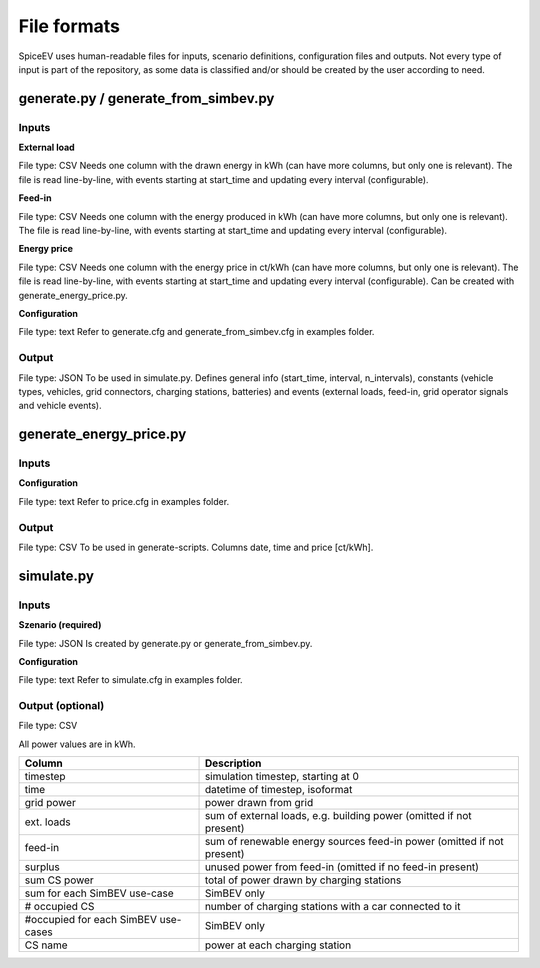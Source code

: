 ~~~~~~~~~~~~~
File formats
~~~~~~~~~~~~~

SpiceEV uses human-readable files for inputs, scenario definitions, configuration files and outputs. Not every type of input is part of the repository, as some data is classified and/or should be created by the user according to need.

generate.py / generate_from_simbev.py
=====================================

Inputs
------

**External load**

File type: CSV
Needs one column with the drawn energy in kWh (can have more columns, but only one is relevant). The file is read line-by-line, with events starting at start_time and updating every interval (configurable).

**Feed-in**

File type: CSV
Needs one column with the energy produced in kWh (can have more columns, but only one is relevant). The file is read line-by-line, with events starting at start_time and updating every interval (configurable).

**Energy price**

File type: CSV
Needs one column with the energy price in ct/kWh (can have more columns, but only one is relevant). The file is read line-by-line, with events starting at start_time and updating every interval (configurable). Can be created with generate_energy_price.py.

**Configuration**

File type: text
Refer to generate.cfg and generate_from_simbev.cfg in examples folder.

Output
------
File type: JSON
To be used in simulate.py. Defines general info (start_time, interval, n_intervals), constants (vehicle types, vehicles, grid connectors, charging stations, batteries) and events (external loads, feed-in, grid operator signals and vehicle events).

generate_energy_price.py
========================

Inputs
------
**Configuration**

File type: text
Refer to price.cfg in examples folder.

Output
------
File type: CSV
To be used in generate-scripts. Columns date, time and price [ct/kWh].

simulate.py
===========

Inputs
------
**Szenario (required)**

File type: JSON
Is created by generate.py or generate_from_simbev.py.

**Configuration**

File type: text
Refer to simulate.cfg in examples folder.

Output (optional)
------------------

File type: CSV

All power values are in kWh.

+-------------------------------------+---------------------------------------------------------------------------+
| **Column**                          | **Description**                                                           |
+-------------------------------------+---------------------------------------------------------------------------+
| timestep 	                      | simulation timestep, starting at 0                                        |
+-------------------------------------+---------------------------------------------------------------------------+
| time 	                              | datetime of timestep, isoformat                                           |
+-------------------------------------+---------------------------------------------------------------------------+
| grid power	                      | power drawn from grid                                                     |
+-------------------------------------+---------------------------------------------------------------------------+
| ext. loads	                      | sum of external loads, e.g. building power (omitted if not present)       |
+-------------------------------------+---------------------------------------------------------------------------+
| feed-in 	                      | sum of renewable energy sources feed-in power (omitted if not present)    |
+-------------------------------------+---------------------------------------------------------------------------+
| surplus 	                      | unused power from feed-in (omitted if no feed-in present)                 |
+-------------------------------------+---------------------------------------------------------------------------+
| sum CS power                        | total of power drawn by charging stations                                 |
+-------------------------------------+---------------------------------------------------------------------------+
| sum for each SimBEV use-case        | SimBEV only                                                               |
+-------------------------------------+---------------------------------------------------------------------------+
| # occupied CS                       |	number of charging stations with a car connected to it                    |
+-------------------------------------+---------------------------------------------------------------------------+
| #occupied for each SimBEV use-cases |	SimBEV only                                                               |
+-------------------------------------+---------------------------------------------------------------------------+
| CS name                             |	power at each charging station                                            |
+-------------------------------------+---------------------------------------------------------------------------+